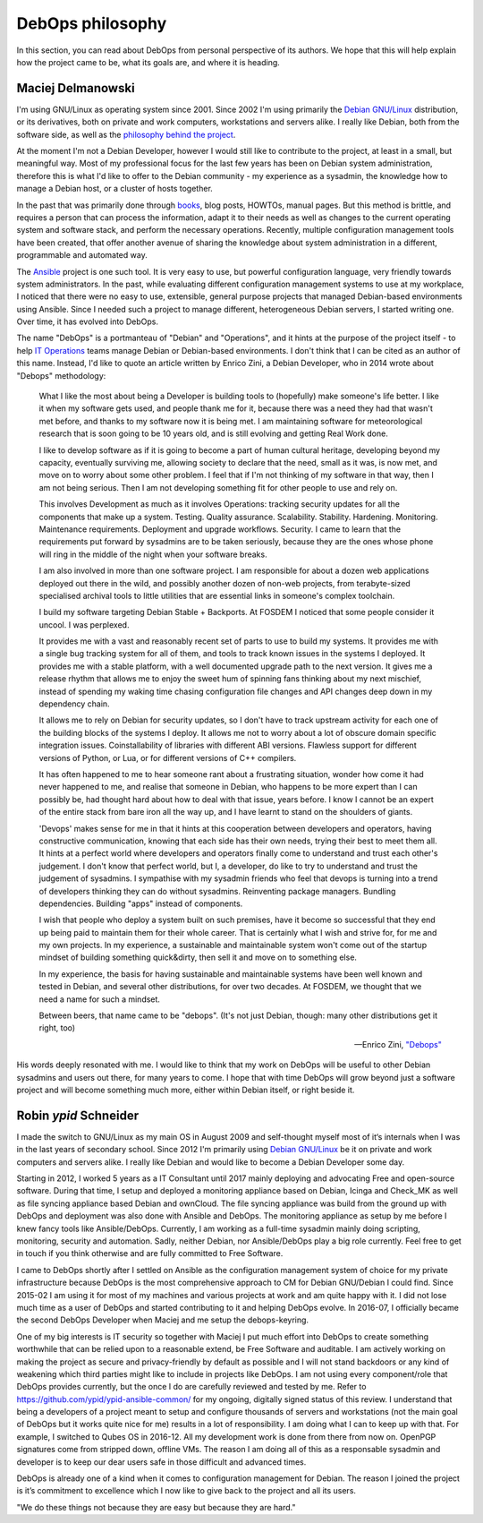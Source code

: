 DebOps philosophy
=================

In this section, you can read about DebOps from personal perspective of its
authors. We hope that this will help explain how the project came to be, what
its goals are, and where it is heading.


Maciej Delmanowski
------------------

I'm using GNU/Linux as operating system since 2001. Since 2002 I'm using primarily
the `Debian GNU/Linux <https://www.debian.org/>`__ distribution, or its
derivatives, both on private and work computers, workstations and servers
alike. I really like Debian, both from the software side, as well as the
`philosophy behind the project <https://wiki.debian.org/WhyDebian>`_.

At the moment I'm not a Debian Developer, however I would still like to
contribute to the project, at least in a small, but meaningful way. Most of my
professional focus for the last few years has been on Debian system
administration, therefore this is what I'd like to offer to the Debian
community - my experience as a sysadmin, the knowledge how to manage a Debian
host, or a cluster of hosts together.

In the past that was primarily done through `books <https://debian-handbook.info/>`_,
blog posts, HOWTOs, manual pages. But this method is brittle, and requires
a person that can process the information, adapt it to their needs as well as
changes to the current operating system and software stack, and perform the
necessary operations. Recently, multiple configuration management tools have
been created, that offer another avenue of sharing the knowledge about system
administration in a different, programmable and automated way.

The `Ansible <https://github.com/ansible/ansible>`__ project is one such tool.
It is very easy to use, but powerful configuration language, very friendly
towards system administrators. In the past, while evaluating different
configuration management systems to use at my workplace, I noticed that there
were no easy to use, extensible, general purpose projects that managed
Debian-based environments using Ansible. Since I needed such a project to
manage different, heterogeneous Debian servers, I started writing one. Over
time, it has evolved into DebOps.

The name "DebOps" is a portmanteau of "Debian" and "Operations", and it hints
at the purpose of the project itself - to help `IT Operations <https://en.wikipedia.org/wiki/Information_technology_operations>`__
teams manage Debian or Debian-based environments. I don't think that I can be
cited as an author of this name. Instead, I'd like to quote an article written
by Enrico Zini, a Debian Developer, who in 2014 wrote about "Debops"
methodology:

    What I like the most about being a Developer is building tools to (hopefully)
    make someone's life better. I like it when my software gets used, and people
    thank me for it, because there was a need they had that wasn't met before, and
    thanks to my software now it is being met. I am maintaining software for
    meteorological research that is soon going to be 10 years old, and is still
    evolving and getting Real Work done.

    I like to develop software as if it is going to become a part of human cultural
    heritage, developing beyond my capacity, eventually surviving me, allowing
    society to declare that the need, small as it was, is now met, and move on to
    worry about some other problem. I feel that if I'm not thinking of my software
    in that way, then I am not being serious. Then I am not developing something
    fit for other people to use and rely on.

    This involves Development as much as it involves Operations: tracking security
    updates for all the components that make up a system. Testing. Quality
    assurance. Scalability. Stability. Hardening. Monitoring. Maintenance
    requirements. Deployment and upgrade workflows. Security. I came to learn that
    the requirements put forward by sysadmins are to be taken seriously, because
    they are the ones whose phone will ring in the middle of the night when your
    software breaks.

    I am also involved in more than one software project. I am responsible for
    about a dozen web applications deployed out there in the wild, and possibly
    another dozen of non-web projects, from terabyte-sized specialised archival
    tools to little utilities that are essential links in someone's complex
    toolchain.

    I build my software targeting Debian Stable + Backports. At FOSDEM I noticed
    that some people consider it uncool. I was perplexed.

    It provides me with a vast and reasonably recent set of parts to use to build
    my systems. It provides me with a single bug tracking system for all of them,
    and tools to track known issues in the systems I deployed. It provides me with
    a stable platform, with a well documented upgrade path to the next version. It
    gives me a release rhythm that allows me to enjoy the sweet hum of spinning
    fans thinking about my next mischief, instead of spending my waking time
    chasing configuration file changes and API changes deep down in my dependency
    chain.

    It allows me to rely on Debian for security updates, so I don't have to
    track upstream activity for each one of the building blocks of the systems I
    deploy. It allows me not to worry about a lot of obscure domain specific
    integration issues. Coinstallability of libraries with different ABI versions.
    Flawless support for different versions of Python, or Lua, or for different
    versions of C++ compilers.

    It has often happened to me to hear someone rant about a frustrating situation,
    wonder how come it had never happened to me, and realise that someone in
    Debian, who happens to be more expert than I can possibly be, had thought hard
    about how to deal with that issue, years before. I know I cannot be an expert
    of the entire stack from bare iron all the way up, and I have learnt to stand
    on the shoulders of giants.

    'Devops' makes sense for me in that it hints at this cooperation between
    developers and operators, having constructive communication, knowing that each
    side has their own needs, trying their best to meet them all. It hints at a
    perfect world where developers and operators finally come to understand and
    trust each other's judgement. I don't know that perfect world, but I, a
    developer, do like to try to understand and trust the judgement of sysadmins. I
    sympathise with my sysadmin friends who feel that devops is turning into a
    trend of developers thinking they can do without sysadmins. Reinventing package
    managers. Bundling dependencies. Building "apps" instead of components.

    I wish that people who deploy a system built on such premises, have it become
    so successful that they end up being paid to maintain them for their whole
    career. That is certainly what I wish and strive for, for me and my own
    projects. In my experience, a sustainable and maintainable system won't come
    out of the startup mindset of building something quick&dirty, then sell it and
    move on to something else.

    In my experience, the basis for having sustainable and maintainable systems
    have been well known and tested in Debian, and several other distributions, for
    over two decades. At FOSDEM, we thought that we need a name for such a mindset.

    Between beers, that name came to be "debops". (It's not just Debian, though:
    many other distributions get it right, too)

    -- Enrico Zini, `"Debops" <https://www.enricozini.org/blog/2014/debian/debops/>`_

His words deeply resonated with me. I would like to think that my work on
DebOps will be useful to other Debian sysadmins and users out there, for many
years to come. I hope that with time DebOps will grow beyond just a software
project and will become something much more, either within Debian itself, or
right beside it.


Robin `ypid` Schneider
----------------------

I made the switch to GNU/Linux as my main OS in August 2009 and self-thought
myself most of it‘s internals when I was in the last years of secondary school.
Since 2012 I'm primarily using `Debian GNU/Linux <https://www.debian.org/>`__
be it on private and work computers and servers alike.
I really like Debian and would like to become a Debian Developer some day.

Starting in 2012, I worked 5 years as a IT Consultant until 2017 mainly
deploying and advocating Free and open-source software. During that time, I
setup and deployed a monitoring appliance based on Debian, Icinga and Check_MK
as well as file syncing appliance based Debian and ownCloud. The file syncing
appliance was build from the ground up with DebOps and deployment was also done
with Ansible and DebOps. The monitoring appliance as setup by me before I knew
fancy tools like Ansible/DebOps. Currently, I am working as a full-time
sysadmin mainly doing scripting, monitoring, security and automation. Sadly, neither
Debian, nor Ansible/DebOps play a big role currently. Feel free to get in touch if
you think otherwise and are fully committed to Free Software.

I came to DebOps shortly after I settled on Ansible as the configuration
management system of choice for my private infrastructure because DebOps is the
most comprehensive approach to CM for Debian GNU/Debian I could find. Since
2015-02 I am using it for most of my machines and various projects at work and
am quite happy with it. I did not lose much time as a user of DebOps and
started contributing to it and helping DebOps evolve. In 2016-07, I officially
became the second DebOps Developer when Maciej and me setup the debops-keyring.

One of my big interests is IT security so together with Maciej I put much
effort into DebOps to create something worthwhile that can be relied upon to a
reasonable extend, be Free Software and auditable. I am actively working on making the
project as secure and privacy-friendly by default as possible and I will not
stand backdoors or any kind of weakening which third parties might like to
include in projects like DebOps. I am not using every component/role that
DebOps provides currently, but the once I do are carefully reviewed and
tested by me. Refer to https://github.com/ypid/ypid-ansible-common/ for my
ongoing, digitally signed status of this review. I understand that being a
developers of a project meant to setup and configure thousands of servers and
workstations (not the main goal of DebOps but it works quite nice for me)
results in a lot of responsibility. I am doing what I can to keep up with that.
For example, I switched to Qubes OS in 2016-12. All my development work is done
from there from now on. OpenPGP signatures come from stripped down, offline
VMs. The reason I am doing all of this as a responsable sysadmin and developer
is to keep our dear users safe in those difficult and advanced times.

DebOps is already one of a kind when it comes to configuration management for
Debian. The reason I joined the project is it’s commitment to excellence which
I now like to give back to the project and all its users.

"We do these things not because they are easy but because they are hard."
